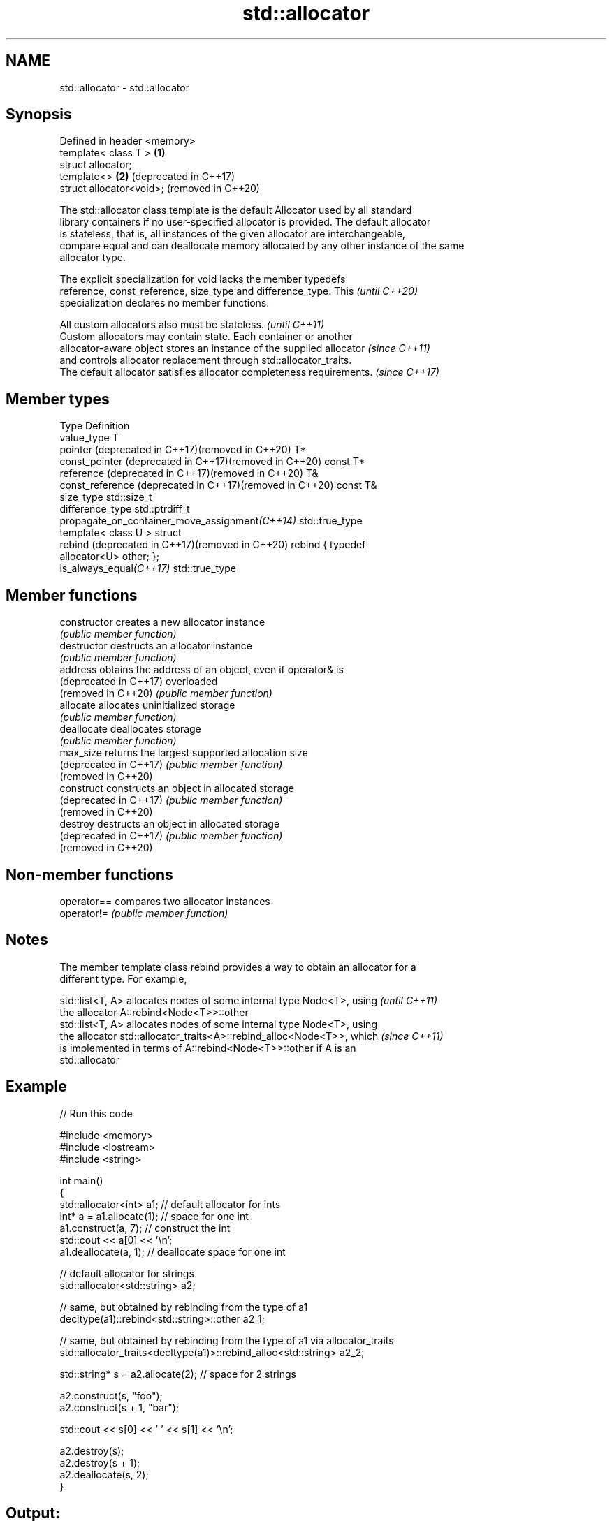 .TH std::allocator 3 "2020.11.17" "http://cppreference.com" "C++ Standard Libary"
.SH NAME
std::allocator \- std::allocator

.SH Synopsis
   Defined in header <memory>
   template< class T >        \fB(1)\fP
   struct allocator;
   template<>                 \fB(2)\fP (deprecated in C++17)
   struct allocator<void>;        (removed in C++20)

   The std::allocator class template is the default Allocator used by all standard
   library containers if no user-specified allocator is provided. The default allocator
   is stateless, that is, all instances of the given allocator are interchangeable,
   compare equal and can deallocate memory allocated by any other instance of the same
   allocator type.

   The explicit specialization for void lacks the member typedefs
   reference, const_reference, size_type and difference_type. This        \fI(until C++20)\fP
   specialization declares no member functions.

   All custom allocators also must be stateless.                          \fI(until C++11)\fP
   Custom allocators may contain state. Each container or another
   allocator-aware object stores an instance of the supplied allocator    \fI(since C++11)\fP
   and controls allocator replacement through std::allocator_traits.
   The default allocator satisfies allocator completeness requirements.   \fI(since C++17)\fP

.SH Member types

   Type                                                    Definition
   value_type                                              T
   pointer (deprecated in C++17)(removed in C++20)         T*
   const_pointer (deprecated in C++17)(removed in C++20)   const T*
   reference (deprecated in C++17)(removed in C++20)       T&
   const_reference (deprecated in C++17)(removed in C++20) const T&
   size_type                                               std::size_t
   difference_type                                         std::ptrdiff_t
   propagate_on_container_move_assignment\fI(C++14)\fP           std::true_type
                                                           template< class U > struct
   rebind (deprecated in C++17)(removed in C++20)          rebind { typedef
                                                           allocator<U> other; };
   is_always_equal\fI(C++17)\fP                                  std::true_type

.SH Member functions

   constructor           creates a new allocator instance
                         \fI(public member function)\fP 
   destructor            destructs an allocator instance
                         \fI(public member function)\fP 
   address               obtains the address of an object, even if operator& is
   (deprecated in C++17) overloaded
   (removed in C++20)    \fI(public member function)\fP 
   allocate              allocates uninitialized storage
                         \fI(public member function)\fP 
   deallocate            deallocates storage
                         \fI(public member function)\fP 
   max_size              returns the largest supported allocation size
   (deprecated in C++17) \fI(public member function)\fP 
   (removed in C++20)
   construct             constructs an object in allocated storage
   (deprecated in C++17) \fI(public member function)\fP 
   (removed in C++20)
   destroy               destructs an object in allocated storage
   (deprecated in C++17) \fI(public member function)\fP 
   (removed in C++20)

.SH Non-member functions

   operator== compares two allocator instances
   operator!= \fI(public member function)\fP 

.SH Notes

   The member template class rebind provides a way to obtain an allocator for a
   different type. For example,

   std::list<T, A> allocates nodes of some internal type Node<T>, using   \fI(until C++11)\fP
   the allocator A::rebind<Node<T>>::other
   std::list<T, A> allocates nodes of some internal type Node<T>, using
   the allocator std::allocator_traits<A>::rebind_alloc<Node<T>>, which   \fI(since C++11)\fP
   is implemented in terms of A::rebind<Node<T>>::other if A is an
   std::allocator

.SH Example

   
// Run this code

 #include <memory>
 #include <iostream>
 #include <string>
  
 int main()
 {
     std::allocator<int> a1;   // default allocator for ints
     int* a = a1.allocate(1);  // space for one int
     a1.construct(a, 7);       // construct the int
     std::cout << a[0] << '\\n';
     a1.deallocate(a, 1);      // deallocate space for one int
  
     // default allocator for strings
     std::allocator<std::string> a2;
  
     // same, but obtained by rebinding from the type of a1
     decltype(a1)::rebind<std::string>::other a2_1;
  
     // same, but obtained by rebinding from the type of a1 via allocator_traits
     std::allocator_traits<decltype(a1)>::rebind_alloc<std::string> a2_2;
  
     std::string* s = a2.allocate(2); // space for 2 strings
  
     a2.construct(s, "foo");
     a2.construct(s + 1, "bar");
  
     std::cout << s[0] << ' ' << s[1] << '\\n';
  
     a2.destroy(s);
     a2.destroy(s + 1);
     a2.deallocate(s, 2);
 }

.SH Output:

 7
 foo bar

.SH See also

   allocator_traits         provides information about allocator types
   \fI(C++11)\fP                  \fI(class template)\fP 
   scoped_allocator_adaptor implements multi-level allocator for multi-level containers
   \fI(C++11)\fP                  \fI(class template)\fP 
   uses_allocator           checks if the specified type supports uses-allocator
   \fI(C++11)\fP                  construction
                            \fI(class template)\fP 
